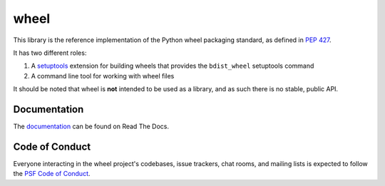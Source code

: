 wheel
=====

This library is the reference implementation of the Python wheel packaging
standard, as defined in `PEP 427`_.

It has two different roles:

#. A setuptools_ extension for building wheels that provides the
   ``bdist_wheel`` setuptools command
#. A command line tool for working with wheel files

It should be noted that wheel is **not** intended to be used as a library, and
as such there is no stable, public API.

.. _PEP 427: https://www.python.org/dev/peps/pep-0427/
.. _setuptools: https://pypi.org/project/setuptools/

Documentation
-------------

The documentation_ can be found on Read The Docs.

.. _documentation: https://wheel.readthedocs.io/

Code of Conduct
---------------

Everyone interacting in the wheel project's codebases, issue trackers, chat
rooms, and mailing lists is expected to follow the `PSF Code of Conduct`_.

.. _PSF Code of Conduct: https://github.com/pypa/.github/blob/main/CODE_OF_CONDUCT.md
